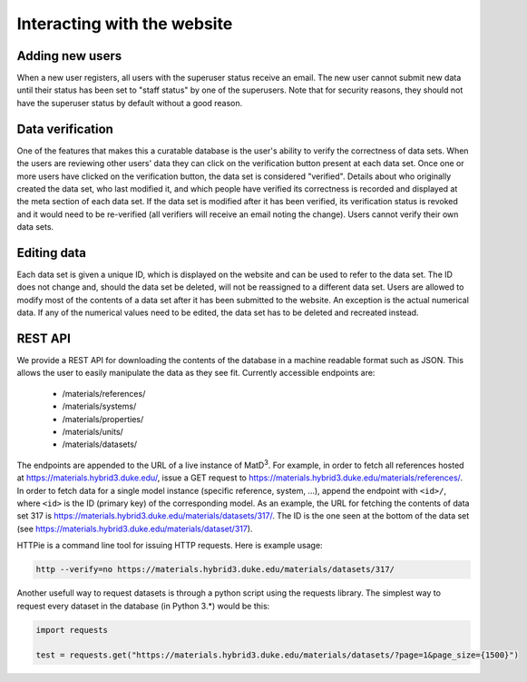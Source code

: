 ============================
Interacting with the website
============================

Adding new users
================

When a new user registers, all users with the superuser status receive an email. The new user cannot submit new data until their status has been set to "staff status" by one of the superusers. Note that for security reasons, they should not have the superuser status by default without a good reason.

Data verification
=================

One of the features that makes this a curatable database is the user's ability to verify the correctness of data sets. When the users are reviewing other users' data they can click on the verification button present at each data set. Once one or more users have clicked on the verification button, the data set is considered "verified". Details about who originally created the data set, who last modified it, and which people have verified its correctness is recorded and displayed at the meta section of each data set. If the data set is modified after it has been verified, its verification status is revoked and it would need to be re-verified (all verifiers will receive an email noting the change). Users cannot verify their own data sets.

Editing data
============

Each data set is given a unique ID, which is displayed on the website and can be used to refer to the data set. The ID does not change and, should the data set be deleted, will not be reassigned to a different data set. Users are allowed to modify most of the contents of a data set after it has been submitted to the website. An exception is the actual numerical data. If any of the numerical values need to be edited, the data set has to be deleted and recreated instead.

REST API
========

We provide a REST API for downloading the contents of the database in a machine readable format such as JSON. This allows the user to easily manipulate the data as they see fit. Currently accessible endpoints are:

  - /materials/references/
  - /materials/systems/
  - /materials/properties/
  - /materials/units/
  - /materials/datasets/

The endpoints are appended to the URL of a live instance of MatD\ :sup:`3`. For example, in order to fetch all references hosted at https://materials.hybrid3.duke.edu/, issue a GET request to https://materials.hybrid3.duke.edu/materials/references/. In order to fetch data for a single model instance (specific reference, system, ...), append the endpoint with ``<id>/``, where ``<id>`` is the ID (primary key) of the corresponding model. As an example, the URL for fetching the contents of data set 317 is https://materials.hybrid3.duke.edu/materials/datasets/317/. The ID is the one seen at the bottom of the data set (see https://materials.hybrid3.duke.edu/materials/dataset/317).

HTTPie is a command line tool for issuing HTTP requests. Here is example usage:

.. code:: bash

   http --verify=no https://materials.hybrid3.duke.edu/materials/datasets/317/
   
Another usefull way to request datasets is through a python script using the requests library. The simplest way to request every dataset in the database (in Python 3.*) would be this:

.. code:: bash

  import requests
  
  test = requests.get("https://materials.hybrid3.duke.edu/materials/datasets/?page=1&page_size={1500}")
